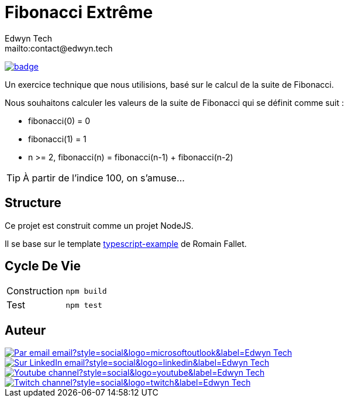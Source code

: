 = Fibonacci Extrême
:author:        Edwyn Tech
:owner:         Edwyntech
:email:         mailto:contact@edwyn.tech
:project:       fibonacci
:repo:          https://github.com/{owner}/{project}
:ci:            {repo}/actions/workflows/ci.yaml
:linkedin:      https://www.linkedin.com/company/74937487/
:youtube:       https://www.youtube.com/@EdwynTech
:twitch:        https://www.twitch.tv/edwyntech
:badges:        https://img.shields.io/badge

image:{ci}/badge.svg[link={ci},window=_blank]

Un exercice technique que nous utilisions, basé sur le calcul de la suite de Fibonacci.

Nous souhaitons calculer les valeurs de la suite de Fibonacci qui se définit comme suit :

- fibonacci(0) = 0
- fibonacci(1) = 1
- n >= 2, fibonacci(n) = fibonacci(n-1) + fibonacci(n-2)

TIP: À partir de l'indice 100, on s'amuse...

== Structure

Ce projet est construit comme un projet NodeJS.

Il se base sur le template link:https://github.com/RomainFallet/typescript-example[typescript-example] de Romain Fallet.

== Cycle De Vie

|===

|Construction|`npm build`
|Test|`npm test`

|===

== Auteur

image::https://img.shields.io/badge/Par_email-email?style=social&logo=microsoftoutlook&label={author}[link={email}]
image::{badges}/Sur_LinkedIn-email?style=social&logo=linkedin&label={author}[link={linkedin},window=_blank]
image::https://img.shields.io/badge/Youtube-channel?style=social&logo=youtube&label={author}[link={youtube},window=_blank]
image::https://img.shields.io/badge/Twitch-channel?style=social&logo=twitch&label={author}[link={twitch},window=_blank]
